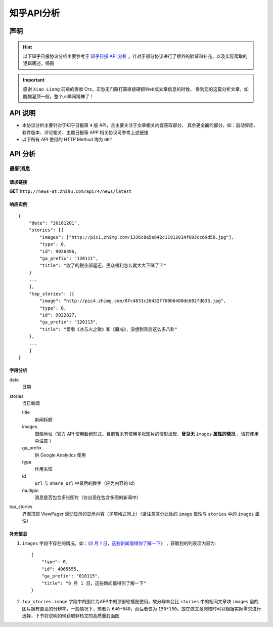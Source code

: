 .. _topics-zhihu-api-analysis:

===========
知乎API分析
===========

声明
====

.. hint::

    以下知乎日报协议分析主要参考于 `知乎日报 API 分析 <https://github.com/izzyleung/ZhihuDailyPurify/wiki/知乎日报-API-分析>`_ ，针对于部分协议进行了额外的验证和补充，以及实际爬取的逻辑阐述，侵删

.. important::

    感谢 ``Xiao Liang`` 前辈的贡献 Orz，正愁无门路打算直接硬抓Web版文章信息的时候，
    看到您的这篇分析文章，如醍醐灌顶一般，整个人瞬间精神了！


API 说明
========

* 本协议分析主要针对于知乎日报第 ``4`` 版 API，且主要关注于文章相关内容获取部分，
  其余更全面的部分，如：启动界面、软件版本、评论相关、主题日报等 APP 相关协议可参考上述链接

* 以下所有 API 使用的 HTTP Method 均为 ``GET``


API 分析
========

最新消息
--------

请求链接
~~~~~~~~

**GET** ``http://news-at.zhihu.com/api/4/news/latest``

响应实例
~~~~~~~~

::

    {
        "date": "20161201",
        "stories": [{
            "images": ["http://pic1.zhimg.com/1336c8a5e842c11912014f093cc69d58.jpg"],
            "type": 0,
            "id": 9026396,
            "ga_prefix": "120111",
            "title": "收了的税全部返还，民众福利怎么就大大下降了？"
        }
        ...
        ],
        "top_stories": [{
            "image": "http://pic4.zhimg.com/8fc4831c28432f700b6400de882fd833.jpg",
            "type": 0,
            "id": 9022827,
            "ga_prefix": "120113",
            "title": "爱看《冰与火之歌》和《魔戒》，没想到背后这么多八卦"
        },
        ...
        ]
    }

字段分析
~~~~~~~~

date
    日期

stories
    当日新闻

    title
        新闻标题

    images
        图像地址（官方 API 使用数组形式。目前暂未有使用多张图片的情形出现，**曾见无** ``images`` **属性的情况** ，请在使用中注意 ）

    ga_prefix
        供 Google Analytics 使用

    type
        作用未知

    id
        ``url`` 与 ``share_url`` 中最后的数字（应为内容的 id）

    multipic
        消息是否包含多张图片（仅出现在包含多图的新闻中）

top_stories
    界面顶部 ViewPager 滚动显示的显示内容（子项格式同上）（请注意区分此处的 ``image`` 属性与 ``stories`` 中的 ``images`` 属性）

补充信息
~~~~~~~~

#. ``images`` 字段不存在的情况，如：`《8 月 1 日，这些新闻值得你了解一下》 <http://daily.zhihu.com/story/4065555>`_ ，获取到的列表项内容为::

    {
        "type": 0,
        "id": 4065555,
        "ga_prefix": "010115",
        "title": "8 月 1 日，这些新闻值得你了解一下"
    }

#. ``top_stories.image`` 字段中的图片为APP中的顶部轮播图使用，故分辨率会比 ``stories`` 中的相同文章块 ``images`` 里的图片拥有更高的分辨率，一般情况下，前者为 ``640*640``，而后者仅为 ``150*150``。故在做文章爬取时可以根据实际需求进行选择，下节将说明如何获取非热文的高质量封面图
